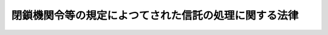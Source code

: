 .. _S40HO085:

======================================================
閉鎖機関令等の規定によつてされた信託の処理に関する法律
======================================================

.. raw:: html
    
    
    <b>閉鎖機関令等の規定によつてされた信託の処理に関する法律<br>
    （昭和四十年五月二十六日法律第八十五号）</b><br><br><div align="right">最終改正：平成一一年一二月二二日法律第一六〇号</div><br><p></p><div class="item"><b><a name="1000000000000000000000000000000000000000000000000000000000001000000000000000000">１</a>
    </b>
    　次の各号の一に掲げる法令の規定によつてされた信託は、当該信託行為に定める存続期間の経過後六年間は、なお存続するものとみなす。
    <div class="number"><b><a name="1000000000000000000000000000000000000000000000000000000000001000000001000000000">一</a>
    </b>
    　<a href="/cgi-bin/idxrefer.cgi?H_FILE=%8f%ba%93%f1%93%f1%92%ba%8e%b5%8e%6c&amp;REF_NAME=%95%c2%8d%bd%8b%40%8a%d6%97%df&amp;ANCHOR_F=&amp;ANCHOR_T=" target="inyo">閉鎖機関令</a>
    （昭和二十二年勅令第七十四号）<a href="/cgi-bin/idxrefer.cgi?H_FILE=%8f%ba%93%f1%93%f1%92%ba%8e%b5%8e%6c&amp;REF_NAME=%91%e6%8f%5c%8b%e3%8f%f0%82%cc%93%f1%8f%5c%94%aa&amp;ANCHOR_F=1000000000000000000000000000000000000000000000001902800000000000000000000000000&amp;ANCHOR_T=1000000000000000000000000000000000000000000000001902800000000000000000000000000#1000000000000000000000000000000000000000000000001902800000000000000000000000000" target="inyo">第十九条の二十八</a>
    
    </div>
    <div class="number"><b><a name="1000000000000000000000000000000000000000000000000000000000001000000002000000000">二</a>
    </b>
    　<a href="/cgi-bin/idxrefer.cgi?H_FILE=%8f%ba%93%f1%93%f1%92%ba%8e%b5%8e%6c&amp;REF_NAME=%95%c2%8d%bd%8b%40%8a%d6%97%df&amp;ANCHOR_F=&amp;ANCHOR_T=" target="inyo">閉鎖機関令</a>
    の一部を改正する法律（昭和二十九年法律第百五号）附則<a href="/cgi-bin/idxrefer.cgi?H_FILE=%8f%ba%93%f1%93%f1%92%ba%8e%b5%8e%6c&amp;REF_NAME=%91%e6%8e%4f%8d%80&amp;ANCHOR_F=5000000000000000000000000000000000000000000000000000000000000000000000000000000&amp;ANCHOR_T=5000000000000000000000000000000000000000000000000000000000000000000000000000000#5000000000000000000000000000000000000000000000000000000000000000000000000000000" target="inyo">第三項</a>
    
    </div>
    <div class="number"><b><a name="1000000000000000000000000000000000000000000000000000000000001000000003000000000">三</a>
    </b>
    　旧日本占領地域に本店を有する会社の本邦内にある財産の整理に関する政令（昭和二十四年政令第二百九十一号）第二十八条の十二
    </div>
    <div class="number"><b><a name="1000000000000000000000000000000000000000000000000000000000001000000004000000000">四</a>
    </b>
    　旧日本占領地域に本店を有する会社の本邦内にある財産の整理に関する政令の一部を改正する法律（昭和三十一年法律第百十一号）附則第三項
    </div>
    </div>
    <div class="item"><b><a name="1000000000000000000000000000000000000000000000000000000000002000000000000000000">２</a>
    </b>
    　前項の規定は、受託者が当該信託行為に定める存続期間中に完了しない信託事務を引き続き処理したい旨を、当該期間の経過前に、財務大臣に申し出た場合に限り適用する。
    </div>
    
    
    <br><a name="5000000000000000000000000000000000000000000000000000000000000000000000000000000"></a>
    　　　<a name="5000000001000000000000000000000000000000000000000000000000000000000000000000000"><b>附　則</b></a>
    <br><p>
    　この法律は、公布の日から施行する。
    
    
    <br>　　　<a name="5000000002000000000000000000000000000000000000000000000000000000000000000000000"><b>附　則　（昭和四五年五月一八日法律第七〇号）</b></a>
    <br></p><p>
    　この法律は、公布の日から施行する。
    
    
    <br>　　　<a name="5000000003000000000000000000000000000000000000000000000000000000000000000000000"><b>附　則　（平成一一年一二月二二日法律第一六〇号）　抄</b></a>
    <br></p><p>
    </p><div class="arttitle">（施行期日）</div>
    <div class="item"><b>第一条</b>
    　この法律（第二条及び第三条を除く。）は、平成十三年一月六日から施行する。
    </div>
    
    <br><br>